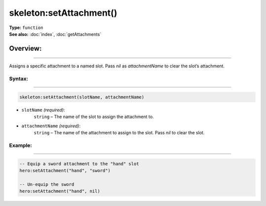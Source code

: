 ===================================
skeleton:setAttachment()
===================================

| **Type:** ``function``
| **See also:** :doc:`index`, :doc:`getAttachments`

Overview:
.........
---------

Assigns a specific attachment to a named slot. Pass `nil` as `attachmentName` to
clear the slot’s attachment.

Syntax:
--------
--------

.. code-block:: lua

   skeleton:setAttachment(slotName, attachmentName)

- ``slotName`` *(required)*:
    ``string`` – The name of the slot to assign the attachment to.
- ``attachmentName`` *(required)*:
    ``string`` – The name of the attachment to assign to the slot. Pass `nil` to clear the slot.

Example:
--------
--------

.. code-block:: lua

   -- Equip a sword attachment to the "hand" slot
   hero:setAttachment("hand", "sword")
   
   -- Un-equip the sword
   hero:setAttachment("hand", nil)